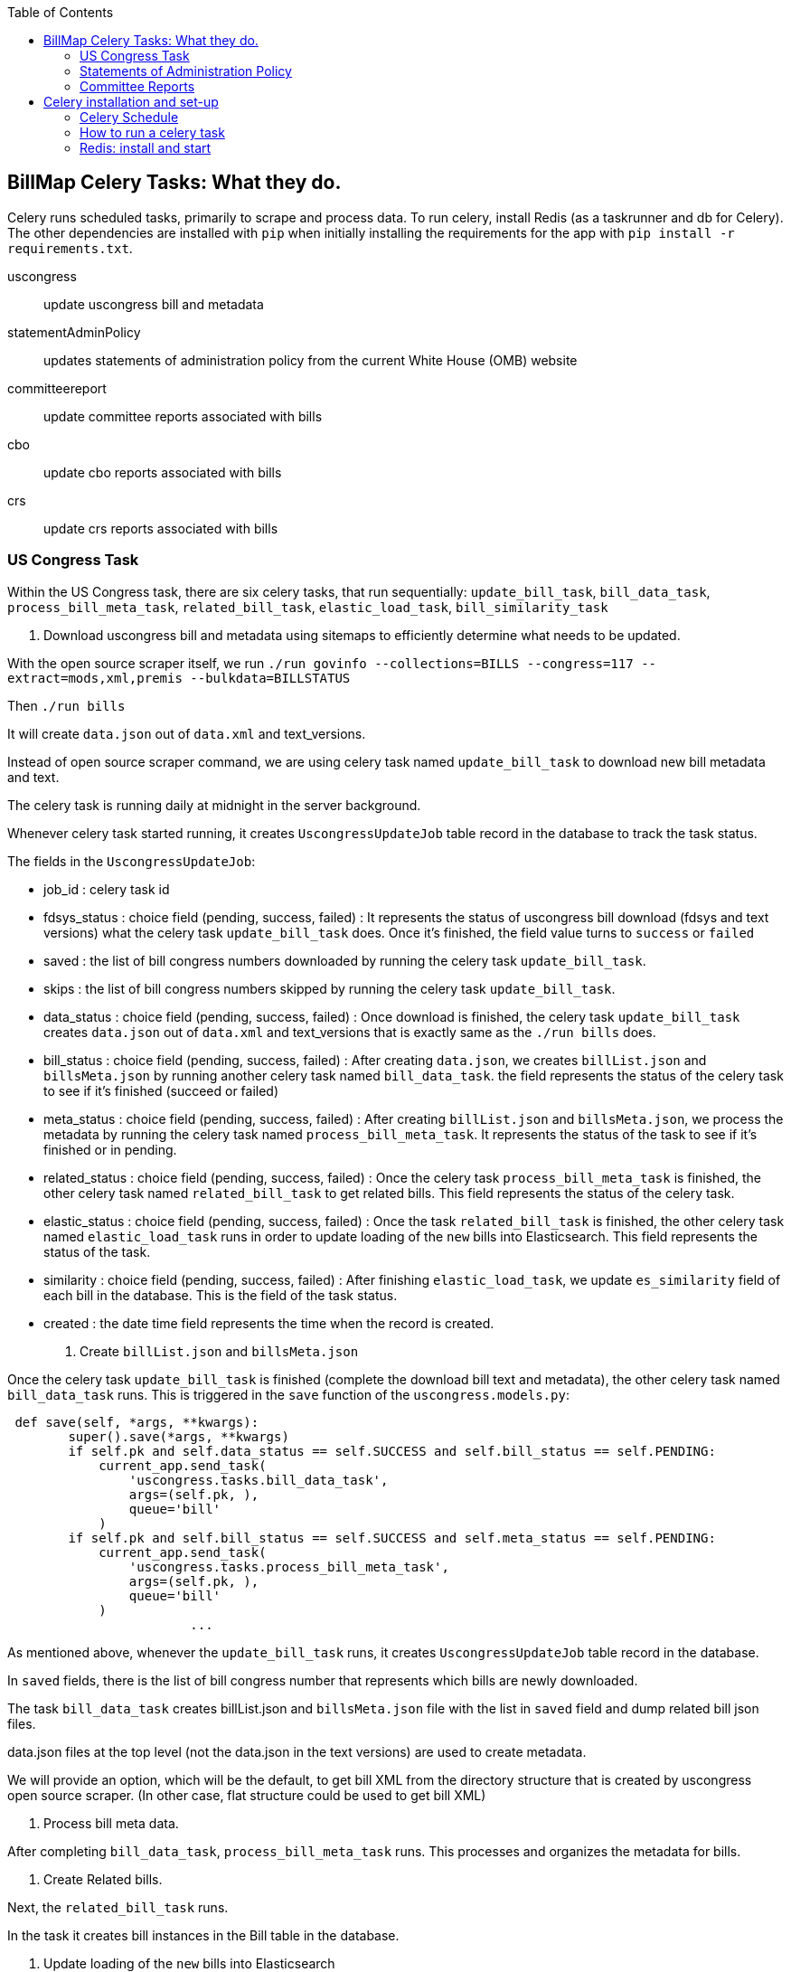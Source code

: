 :toc:

## BillMap Celery Tasks: What they do.

Celery runs scheduled tasks, primarily to scrape and process data. To run celery, install Redis (as a taskrunner and db for Celery). The other dependencies are installed with `pip` when initially installing the requirements for the app with `pip install -r requirements.txt`.

uscongress:: update uscongress bill and metadata
statementAdminPolicy:: updates statements of administration policy from the current White House (OMB) website
committeereport:: update committee reports associated with bills 
cbo:: update cbo reports associated with bills 
crs:: update crs reports associated with bills 

### US Congress Task

Within the US Congress task, there are six celery tasks, that run sequentially:
`update_bill_task`, `bill_data_task`, `process_bill_meta_task`, `related_bill_task`, `elastic_load_task`, `bill_similarity_task`

1. Download uscongress bill and metadata using sitemaps to efficiently determine what needs to be updated.

With the open source scraper itself, we run `./run govinfo --collections=BILLS --congress=117 --extract=mods,xml,premis --bulkdata=BILLSTATUS`

Then `./run bills`

It will create `data.json` out of `data.xml` and text_versions.

Instead of open source scraper command, we are using celery task named `update_bill_task` to download new bill metadata and text.

The celery task is running daily at midnight in the server background.

Whenever celery task started running, it creates `UscongressUpdateJob` table record in the database to track the task status.

The fields in the `UscongressUpdateJob`:

- job_id : celery task id

- fdsys_status : choice field (pending, success, failed) : It represents the status of uscongress bill download (fdsys and text versions) what the celery task `update_bill_task` does. Once it's finished, the field value turns to `success` or `failed`

- saved : the list of bill congress numbers downloaded by running the celery task `update_bill_task`.

- skips : the list of bill congress numbers skipped by running the celery task `update_bill_task`.

- data_status : choice field (pending, success, failed) : Once download is finished, the celery task `update_bill_task` creates `data.json` out of `data.xml` and text_versions that is exactly same as the `./run bills` does.

- bill_status : choice field (pending, success, failed) : After creating `data.json`, we creates `billList.json` and `billsMeta.json` by running another celery task named `bill_data_task`. the field represents the status of the celery task to see if it's finished (succeed or failed)

- meta_status : choice field (pending, success, failed) : After creating `billList.json` and `billsMeta.json`, we process the metadata by running the celery task named `process_bill_meta_task`. It represents the status of the task to see if it's finished or in pending.

- related_status : choice field (pending, success, failed) : Once the celery task `process_bill_meta_task` is finished, the other celery task named `related_bill_task` to get related bills. This field represents the status of the celery task.

- elastic_status : choice field (pending, success, failed) : Once the task `related_bill_task` is finished, the other celery task named `elastic_load_task` runs in order to update loading of the `new` bills into Elasticsearch. This field represents the status of the task.

- similarity :  choice field (pending, success, failed) : After finishing `elastic_load_task`, we update `es_similarity` field of each bill in the database. This is the field of the task status.

- created : the date time field represents the time when the record is created. 

+
2. Create `billList.json` and `billsMeta.json`

Once the celery task `update_bill_task` is finished (complete the download bill text and metadata), the other celery task named `bill_data_task` runs. This is triggered in the `save` function of the `uscongress.models.py`:

```python
 def save(self, *args, **kwargs):
        super().save(*args, **kwargs)
        if self.pk and self.data_status == self.SUCCESS and self.bill_status == self.PENDING:
            current_app.send_task(
                'uscongress.tasks.bill_data_task',
                args=(self.pk, ),
                queue='bill'
            )
        if self.pk and self.bill_status == self.SUCCESS and self.meta_status == self.PENDING:
            current_app.send_task(
                'uscongress.tasks.process_bill_meta_task',
                args=(self.pk, ),
                queue='bill'
            )
			...
```

As mentioned above, whenever the `update_bill_task` runs, it creates `UscongressUpdateJob` table record in the database.

In `saved` fields, there is the list of bill congress number that represents which bills are newly downloaded.

The task `bill_data_task` creates billList.json and `billsMeta.json` file with the list in `saved` field and dump related bill json files.

data.json files at the top level (not the data.json in the text versions) are used to create metadata.

We will provide an option, which will be the default, to get bill XML from the directory structure that is created by uscongress open source scraper. (In other case, flat structure could be used to get bill XML)

3. Process bill meta data.

After completing `bill_data_task`, `process_bill_meta_task` runs. This processes and organizes the metadata for bills.

4. Create Related bills.

Next, the `related_bill_task` runs.

In the task it creates bill instances in the Bill table in the database.

5. Update loading of the `new` bills into Elasticsearch

The celery task `elastic_load_task` update loading of the `new` bills into Elasticsearch

The xml for bill similarity is in text_versions that is the bill document itself.

We use them.

6. Update the bill similarity

The celery task `bill_similarity_task` update the bill similarity.

It only update the new bills since the new bill list is in the `saved` field in the UscongressUpdateJob table record.

The xml for bill similarity is in text_versions that is the bill document itself, so we use them.

#### Flat structure

├── 110
│   ├── dtd
│   └── pdf
├── 111
│   ├── dtd
│   └── pdf
├── 112
│   ├── dtd
│   └── pdf
├── 113
│   ├── dtd
   └── pdf
├── 114
│   ├── dtd
│   ├── pdf
├── 115
│   ├── dtd
│   ├── pdf
├── 115-bk
│   ├── dtd
│   ├── pdf
├── 116
│   ├── dtd
│   ├── pdf

### Statements of Administration Policy 

Found in `server_py/flatgov/common/management`, the Statements of Administration Policy task (currently 'biden_statements.py') scrapes the links of SAP from the White House website and stores to the database using the `original_pdf_link` as a unique field to avoid duplicates.

### Committee Reports 

TODO: describe the celery task for committee reports 

## Celery installation and set-up 

### Celery Schedule

The Celery tasks are run on a schedule by `celery-beat`. The schedule is defined in https://github.com/aih/FlatGov/blob/main/server_py/flatgov/flatgov/celery.py

For example, a CSV of the CRS documents is created every night at midnight here:

https://github.com/aih/FlatGov/blob/main/server_py/flatgov/flatgov/celery.py#L42

```
'crs_scraper_daily': {
'task': 'bills.tasks.crs_task',
'schedule': crontab(minute=0, hour=1),
'options': {'queue': 'bill'}
},
```

### How to run a celery task

#### Development

For a celery worker, open one terminal, go to the Django project root directory (in our case `.../Flatgov/server_py/flatgov`), then activate the virtual environment.

Run the command below (Run the celery worker).

`celery worker -Q bill -A flatgov.celery:app -n flatgov.%%h --loglevel=info`

For celery scheduler, open another terminal, go to the Django project root directory (in our case `.../Flatgov/server_py/flatgov`), then activate the virtual environment.

Run the command below (Run the celery redbeat)

`celery beat -S redbeat.RedBeatScheduler -A flatgov.celery:app --loglevel=info`

Then the background tasks (celery tasks ) run daily at midnight.


#### Production: Run Celeryd as a daemon on the Ubuntu server

1. Init-script: celeryd

Before configuring it, go to the `deployment_scripts/conf_celeryd` and update all the paths with the absolute paths

Copy `deployment_scripts/bill_celeryd` file to `/etc/init.d/celeryd`.

Make celeryd executable (Run following commands from the terminal.)

`sudo chmod 755 /etc/init.d/celeryd`

`sudo chown root:root /etc/init.d/celeryd`

For configuration, copy `deployment_scripts/conf_celeryd` file to `/etc/default/celeryd`.

You can check if the worker is active by:

```bash
(flatgov) ubuntu:/opt/flatgov/FlatGov/server_py/flatgov/flatgov$  sudo chown -R ubuntu:ubuntu /var/run/celery/
(flatgov) ubuntu/opt/flatgov/FlatGov/server_py/flatgov/flatgov$ sudo chown -R ubuntu:ubuntu /var/log/celery/
(flatgov) ubuntu:/opt/flatgov/FlatGov/server_py/flatgov/flatgov$ sudo /etc/init.d/celeryd start
celery init v10.1.
Using config script: /etc/default/celeryd
celery multi v4.4.2 (cliffs)
> Starting nodes...
	> celery@ip-172-31-58-205: OK
```


NOTE: On Ubuntu, using the default `ubuntu` user, the settings are as follows.

```bash
CELERY_BIN="/home/ubuntu/.pyenv/versions/flatgov/bin/celery"
CELERY_APP="flatgov.celery:app"

CELERYD_CHDIR="/opt/flatgov/FlatGov/server_py/flatgov/"
CELERYD_OPTS="--time-limit=300 --concurrency=3 -Q bill -l INFO"
CELERYD_LOG_FILE="/var/log/celery/link_%n%I.log"
CELERYD_PID_FILE="/var/run/celery/link_%n.pid"
CELERYD_USER="ubuntu"
CELERYD_GROUP="ubuntu"
CELERY_CREATE_DIRS=1
```

To test:
```bash
(flatgov) ubuntu:/opt/flatgov/FlatGov/server_py/flatgov/flatgov$ sudo /etc/init.d/celeryd status
celery init v10.1.
Using config script: /etc/default/celeryd
celeryd (node link_celery) (pid 26679) is up...
```

+
2. Init-script: celerybeat

Before configuring it, go to the `deployment_scripts/conf_celerybeat` and update all the paths with the absolute paths

Copy `deployment_scripts/celerybeat` file to `/etc/init.d/celerybeat`.

Make celerybeat executable (Run following commands from the terminal.)

`sudo chmod 755 /etc/init.d/celerybeat`

`sudo chown root:root /etc/init.d/celerybeat`

For configuration, copy `deployment_scripts/conf_celerybeat` file to `/etc/default/celerybeat`.

Then 
`sudo chown root:root '/etc/default/celerybeat'`
`sudo chmod 640 '/etc/default/celerybeat'`

You can check if the beat is active by:

`sudo /etc/init.d/celerybeat start`

`sudo /etc/init.d/celerybeat status`

On ubuntu, with a 'flatgov' virtualenv, the settings are as follows:

"/etc/default/celerybeat" 
```
CELERY_BIN="/home/ubuntu/.pyenv/versions/3.8.3/envs/flatgov/bin/celery"
CELERY_APP="flatgov.celery:app"
CELERYBEAT_CHDIR="/opt/flatgov/FlatGov/server_py/flatgov"
CELERYBEAT_USER="ubuntu"
CELERYBEAT_GROUP="ubuntu"
CELERYBEAT_OPTS="--schedule=/var/run/celery/celerybeat-schedule"
```

+
3. Maintenance

As was shown, the following commands control worker and beat:

`/etc/init.d/celeryd {start|stop|restart}`

`/etc/init.d/celerybeat {start|stop|restart}`

The celerybeat user may also need to be set to `ubuntu`

+
4. Run a task manually

If you need to run a task manually (e.g. to test, or to get data off schedule), run a separate Celery worker:

```bash
(flatgov) ubuntu:/opt/flatgov/FlatGov/server_py/flatgov$ celery worker -Q bill -A flatgov.celery:app -n flatgov.%%h --loglevel=info

 -------------- celery@flatgov.%ip-... v4.4.2 (cliffs)
--- ***** -----
-- ******* ---- Linux-5.4.0-1041-aws-x86_64-with-glibc2.27 2021-04-01 18:18:04
- *** --- * ---
- ** ---------- [config]
```

Then in a separate terminal run `pyenv activate flatgov`. Then:

```python
(flatgov) ubuntu:/opt/flatgov/FlatGov/server_py/flatgov$ python manage.py shell
Python 3.8.3 (default, Sep 24 2020, 22:52:34)
[GCC 7.5.0] on linux
Type "help", "copyright", "credits" or "license" for more information.
(InteractiveConsole)
>>> from bills.tasks import sap_biden_task
>>> from celery import current_app
>>> current_app.send_task('bills.tasks.sap_biden_task', queue='bill')
<AsyncResult: a5d7d336-0125-4bdf-8819-5628b2341081>
```
OR for the uscongress update task:
```
>>> from uscongress.tasks import update_bill_task
>>> from celery import current_app
>>> current_app.send_task('uscongress.tasks.update_bill_task', queue='bill')
<AsyncResult: f05d3449-d473-498f-b6f0-87f663cd20e3>
```

Then you can track the task by looking in the celery logs, or on the original celery terminal, e.g.:
```
2021-04-01 18:27:47,069: WARNING/ForkPoolWorker-1] 2021-04-01 18:27:47 [scrapy.statscollectors] INFO: Dumping Scrapy stats:
{'downloader/request_bytes': 486,
 'downloader/request_count': 2,
 'downloader/request_method_count/GET': 2,
 'downloader/response_bytes': 27570,
 'downloader/response_count': 2,
 'downloader/response_status_count/200': 2,
 'elapsed_time_seconds': 0.393221,
 'finish_reason': 'finished',
 'finish_time': datetime.datetime(2021, 4, 1, 18, 27, 47, 68878),
 'item_scraped_count': 10,
 'log_count/DEBUG': 12,
 'log_count/INFO': 10,
 'log_count/WARNING': 22,
 'memusage/max': 83107840,
 'memusage/startup': 83107840,
 'response_received_count': 2,
 'robotstxt/request_count': 1,
 'robotstxt/response_count': 1,
 'robotstxt/response_status_count/200': 1,
 'scheduler/dequeued': 1,
 'scheduler/dequeued/memory': 1,
 'scheduler/enqueued': 1,
 'scheduler/enqueued/memory': 1,
 'start_time': datetime.datetime(2021, 4, 1, 18, 27, 46, 675657)}
[2021-04-01 18:27:47,069: INFO/ForkPoolWorker-1] Spider closed (finished)
```


For a different task, e.g. CommitteeDocument, the commands are:
`celery worker -Q bill -A flatgov.celery:app -n flatgov.%%h --loglevel=info`

- Open another shell and run django shell -> 
```bash
python manage.py shell
from celery import current_app
current_app.send_task("bills.tasks.committee_report_scrapy_task", queue="bill")
```

Then you can keep track of the task status on the terminal that celery is running on or you can see the CommitteeDocument records in the django admin dashboard.
The initial data loading will take a long time; there are about 17,000 records.

### Redis: install and start

Running Celery requires Redis. To set up and get Redis working see below. Also see the instructions on the [Redis website](https://redis.io/).:

* On Ubuntu:

Install
```bash
$ sudo apt update
$ sudo apt install redis-server
Reading package lists... Done
Fetched 634 kB in 0s (24.3 MB/s)...

```


Start
`sudo systemctl restart redis.service`


To confirm that it is running:
`sudo systemctl status redis`

If necessary, edit `/etc/redis/redis.conf`. Our set-up should not require any special settings
